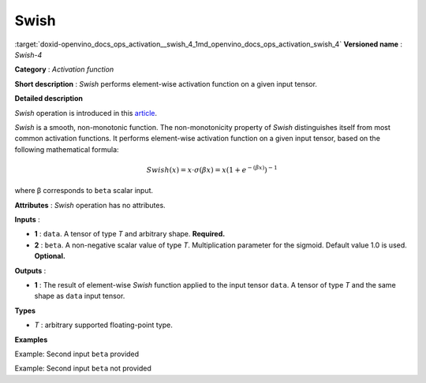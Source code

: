 .. index:: pair: page; Swish
.. _doxid-openvino_docs_ops_activation__swish_4:


Swish
=====

:target:`doxid-openvino_docs_ops_activation__swish_4_1md_openvino_docs_ops_activation_swish_4` **Versioned name** : *Swish-4*

**Category** : *Activation function*

**Short description** : *Swish* performs element-wise activation function on a given input tensor.

**Detailed description**

*Swish* operation is introduced in this `article <https://arxiv.org/abs/1710.05941>`__.

*Swish* is a smooth, non-monotonic function. The non-monotonicity property of *Swish* distinguishes itself from most common activation functions. It performs element-wise activation function on a given input tensor, based on the following mathematical formula:

.. math::

	Swish(x) = x\cdot \sigma(\beta x) = x \left(1 + e^{-(\beta x)}\right)^{-1}

where β corresponds to ``beta`` scalar input.

**Attributes** : *Swish* operation has no attributes.

**Inputs** :

* **1** : ``data``. A tensor of type *T* and arbitrary shape. **Required.**

* **2** : ``beta``. A non-negative scalar value of type *T*. Multiplication parameter for the sigmoid. Default value 1.0 is used. **Optional.**

**Outputs** :

* **1** : The result of element-wise *Swish* function applied to the input tensor ``data``. A tensor of type *T* and the same shape as ``data`` input tensor.

**Types**

* *T* : arbitrary supported floating-point type.

**Examples**

Example: Second input ``beta`` provided

.. ref-code-block:: cpp

	<layer ... type="Swish">
	    <input>
	        <port id="0">
	            <dim>256</dim>
	            <dim>56</dim>
	        </port>
	        <port id="1">  <!-- beta value: 2.0 -->
	        </port>
	    </input>
	    <output>
	        <port id="2">
	            <dim>256</dim>
	            <dim>56</dim>
	        </port>
	    </output>
	</layer>

Example: Second input ``beta`` not provided

.. ref-code-block:: cpp

	<layer ... type="Swish">
	    <input>
	        <port id="0">
	            <dim>128</dim>
	        </port>
	    </input>
	    <output>
	        <port id="1">
	            <dim>128</dim>
	        </port>
	    </output>
	</layer>

